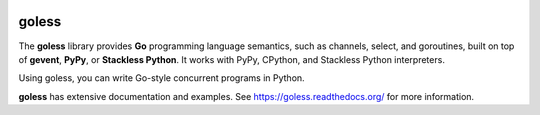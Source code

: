.. image:: https://travis-ci.org/rgalanakis/goless.svg?branch=master
    :target: https://travis-ci.org/rgalanakis/goless
    :alt: build status
    :align: right

.. image:: https://img.shields.io/coveralls/rgalanakis/goless.svg
    :target: https://coveralls.io/r/rgalanakis/goless
    :alt: coverage status
    :align: right

goless
======

The **goless** library provides **Go** programming language
semantics, such as channels, select, and goroutines,
built on top of **gevent**, **PyPy**, or **Stackless Python**.
It works with PyPy, CPython, and Stackless Python interpreters.

Using goless, you can write Go-style concurrent programs in Python.

**goless** has extensive documentation and examples.
See https://goless.readthedocs.org/ for more information.
